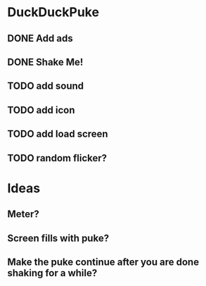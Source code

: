 
* DuckDuckPuke
** DONE Add ads
** DONE Shake Me!
** TODO add sound
** TODO add icon
** TODO add load screen
** TODO random flicker?

* Ideas
** Meter?
** Screen fills with puke?
** Make the puke continue after you are done shaking for a while?
